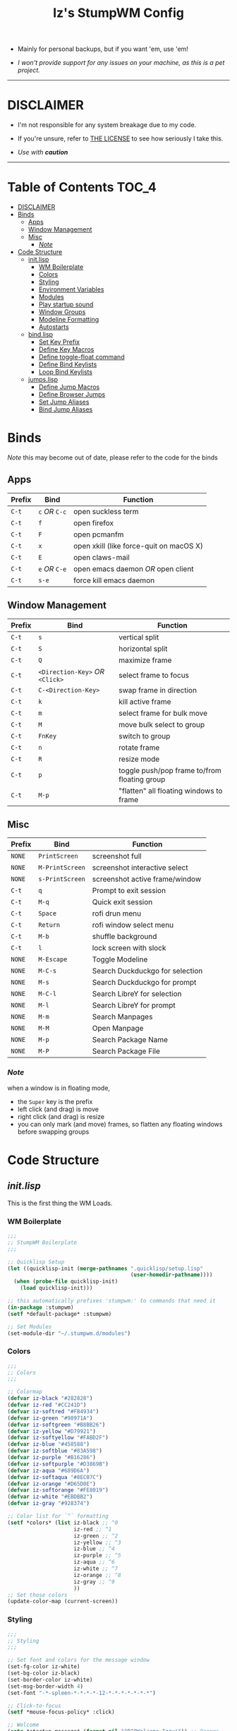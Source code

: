 
#+TITLE: Iz's StumpWM Config
#+DESCRIPTION: Mainly for personal backups, but if you want 'em, use 'em.
#+KEYWORDS: org-mode, stumpwm, readme, lisp, izder
#+PROPERTY: header-args: :tangle ~/.stumpwm.d :mkdirp t

+ Mainly for personal backups, but if you want 'em, use 'em!

+ /I won't provide support for any issues on your machine, as this is a pet project./

-----

* DISCLAIMER

- I'm not responsible for any system breakage due to my code.

- If you're unsure, refer to [[./LICENSE.txt][THE LICENSE]] to see how seriously I take this.

- /Use with *caution*/

-----

* Table of Contents :TOC_4:
- [[#disclaimer][DISCLAIMER]]
- [[#binds][Binds]]
  - [[#apps][Apps]]
  - [[#window-management][Window Management]]
  - [[#misc][Misc]]
    - [[#note][/Note/]]
- [[#code-structure][Code Structure]]
  - [[#initlisp][init.lisp]]
    - [[#wm-boilerplate][WM Boilerplate]]
    - [[#colors][Colors]]
    - [[#styling][Styling]]
    - [[#environment-variables][Environment Variables]]
    - [[#modules][Modules]]
    - [[#play-startup-sound][Play startup sound]]
    - [[#window-groups][Window Groups]]
    - [[#modeline-formatting][Modeline Formatting]]
    - [[#autostarts][Autostarts]]
  - [[#bindlisp][bind.lisp]]
    - [[#set-key-prefix][Set Key Prefix]]
    - [[#define-key-macros][Define Key Macros]]
    - [[#define-toggle-float-command][Define toggle-float command]]
    - [[#define-bind-keylists][Define Bind Keylists]]
    - [[#loop-bind-keylists][Loop Bind Keylists]]
  - [[#jumpslisp][jumps.lisp]]
    - [[#define-jump-macros][Define Jump Macros]]
    - [[#define-browser-jumps][Define Browser Jumps]]
    - [[#set-jump-aliases][Set Jump Aliases]]
    - [[#bind-jump-aliases][Bind Jump Aliases]]

* Binds

/Note/ this may become out of date, please refer to the code for the binds

** Apps

| Prefix | Bind     | Function                                |
|--------+----------+-----------------------------------------|
| =C-t=    | =c= /OR/ =C-c= | open suckless term                      |
| =C-t=    | =f=        | open firefox                            |
| =C-t=    | =F=        | open pcmanfm                            |
| =C-t=    | =x=        | open xkill (like force-quit on macOS X) |
| =C-t=    | =E=        | open claws-mail                         |
| =C-t=    | =e= /OR/ =C-e= | open emacs daemon /OR/ open client        |
| =C-t=    | =s-e=      | force kill emacs daemon                 |

** Window Management

| Prefix | Bind                       | Function                                |
|--------+----------------------------+-----------------------------------------|
| =C-t=    | =s=                          | vertical split                          |
| =C-t=    | =S=                          | horizontal split                        |
| =C-t=    | =Q=                          | maximize frame                          |
| =C-t=    | =<Direction-Key>= /OR/ =<Click>= | select frame to focus                   |
| =C-t=    | =C-<Direction-Key>=          | swap frame in direction                 |
| =C-t=    | =k=                          | kill active frame                       |
| =C-t=    | =m=                          | select frame for bulk move              |
| =C-t=    | =M=                          | move bulk select to group               |
| =C-t=    | =FnKey=                      | switch to group                         |
| =C-t=    | =n=                          | rotate frame                            |
| =C-t=    | =R=                          | resize mode                             |
| =C-t=    | =p=                          | toggle push/pop frame to/from floating group |
| =C-t=    | =M-p=                        | "flatten" all floating windows to frame |

** Misc

| Prefix | Bind          | Function                        |
|--------+---------------+---------------------------------|
| =NONE=   | =PrintScreen=   | screenshot full                 |
| =NONE=   | =M-PrintScreen= | screenshot interactive select   |
| =NONE=   | =s-PrintScreen= | screenshot active frame/window  |
| =C-t=    | =q=             | Prompt to exit session          |
| =C-t=    | =M-q=           | Quick exit session              |
| =C-t=    | =Space=         | rofi drun menu                  |
| =C-t=    | =Return=        | rofi window select menu         |
| =C-t=    | =M-b=           | shuffle background              |
| =C-t=    | =l=             | lock screen with slock          |
| =NONE=   | =M-Escape=      | Toggle Modeline                 |
| =NONE=   | =M-C-s=         | Search Duckduckgo for selection |
| =NONE=   | =M-s=           | Search Duckduckgo for prompt    |
| =NONE=   | =M-C-l=         | Search LibreY for selection     |
| =NONE=   | =M-l=           | Search LibreY for prompt        |
| =NONE=   | =M-m=           | Search Manpages                 |
| =NONE=   | =M-M=           | Open Manpage                    |
| =NONE=   | =M-p=           | Search Package Name             |
| =NONE=   | =M-P=           | Search Package File             |

*** /Note/

when a window is in floating mode,
+ the =Super= key is the prefix
+ left click (and drag) is move
+ right click (and drag) is resize
+ you can only mark (and move) frames, so flatten any floating windows before swapping groups

* Code Structure
** [[init.lisp][init.lisp]]

This is the first thing the WM Loads.

*** WM Boilerplate

#+BEGIN_SRC lisp :tangle init.lisp
;;;
;; StumpWM Boilerplate
;;;

;; Quicklisp Setup
(let ((quicklisp-init (merge-pathnames ".quicklisp/setup.lisp"
                                       (user-homedir-pathname))))
  (when (probe-file quicklisp-init)
    (load quicklisp-init)))

;; this automatically prefixes 'stumpwm:' to commands that need it
(in-package :stumpwm)
(setf *default-package* :stumpwm)

;; Set Modules
(set-module-dir "~/.stumpwm.d/modules")
#+END_SRC

*** Colors

#+BEGIN_SRC lisp :tangle init.lisp
;;;
;; Colors
;;;

;; Colormap
(defvar iz-black "#282828")
(defvar iz-red "#CC241D")
(defvar iz-softred "#FB4934")
(defvar iz-green "#98971A")
(defvar iz-softgreen "#B8BB26")
(defvar iz-yellow "#D79921")
(defvar iz-softyellow "#FABD2F")
(defvar iz-blue "#458588")
(defvar iz-softblue "#83A598")
(defvar iz-purple "#B16286")
(defvar iz-softpurple "#D3869B")
(defvar iz-aqua "#689D6A")
(defvar iz-softaqua "#8EC07C")
(defvar iz-orange "#D65D0E")
(defvar iz-softorange "#FE8019")
(defvar iz-white "#EBDBB2")
(defvar iz-gray "#928374")

;; Color list for `^` formatting
(setf *colors* (list iz-black ;; ^0
                     iz-red ;; ^1
                     iz-green ;; ^2
                     iz-yellow ;; ^3
                     iz-blue ;; ^4
                     iz-purple ;; ^5
                     iz-aqua ;; ^6
                     iz-white ;; ^7
                     iz-orange ;; ^8
                     iz-gray ;; ^9
                     ))
;; Set those colors
(update-color-map (current-screen))
#+END_SRC

*** Styling

#+BEGIN_SRC lisp :tangle init.lisp
;;;
;; Styling
;;;

;; Set font and colors for the message window
(set-fg-color iz-white)
(set-bg-color iz-black)
(set-border-color iz-white)
(set-msg-border-width 4)
(set-font "-*-spleen-*-*-*-*-12-*-*-*-*-*-*-*")

;; Click-to-focus
(setf *mouse-focus-policy* :click)

;; Welcome
(setq *startup-message* (format nil "^B^8Welcome Izzy!")) ;; Orange

;; Set focus and unfocus colors
(set-focus-color iz-white)
(set-unfocus-color iz-gray)
(set-float-focus-color iz-aqua)
(set-float-unfocus-color iz-softaqua)

#+END_SRC

*** Environment Variables

#+BEGIN_SRC lisp :tangle init.lisp
;;;
;; Env Vars
;;;

;; Set env vars
(setf (getenv "PATH") "/home/izder456/.npm-global/bin:/home/izder456/.cargo/bin:/home/izder456/.local/bin:/home/izder456/.emacs.d/bin:/home/izder456/.local/share/pkg/bin:/bin:/usr/bin:/sbin:/usr/sbin:/usr/X11R6/bin:/usr/local/bin:/usr/local/sbin:/usr/local/jdk-17/bin")
(setf (getenv "PAGER") "most")
#+END_SRC

*** Modules

#+BEGIN_SRC lisp :tangle init.lisp
;;;
;; Modules & their config
;;;

;; Init modules
(init-load-path *module-dir*)

;; GAAAAAPs
(load-module "swm-gaps")
;; Set Gaps
(setf swm-gaps:*inner-gaps-size* 8)
(setf swm-gaps:*outer-gaps-size* 10)
;; Turn em on
(swm-gaps:toggle-gaps-on)

;;; Moving the mouse for me
;; Used for warping the cursor
(load-module "beckon")
(defmacro with-focus-lost (&body body)
  "Make sure WIN is on the top level while the body is running and
restore it's always-on-top state afterwords"
  `(progn (banish)
          ,@body
          (when (current-window)
            (beckon:beckon))))

;; Emacs
(load-module "swm-emacs")


;; load-path
(add-to-load-path "~/.stumpwm.d/extras/scratchpad")
;; Scratchpad
(load-module "scratchpad")
(defcommand scratchpad-term () ()
  (scratchpad:toggle-floating-scratchpad "term" "st"
                                         :initial-gravity :center
                                         :initial-width 720
                                         :initial-height 480))
;; Bind Scratchpad to Super+t
(define-key *top-map* (kbd "s-t") "scratchpad-term")

;; Hostname
(load-module "hostname")

;; Battery
(load-module "battery-portable")

;; Cleaner SNDIO interface
(load-module "stumpwm-sndioctl")
#+END_SRC

*** Play startup sound

#+BEGIN_SRC lisp :tangle init.lisp
;; Play Startup sound
(defun play-startup-sound ()
  (run-shell-command "sleep 1 && ffplay -autoexit -nodisp ~/.local/sfx/okdesuka.wav"))

(defun set-default-sounds ()
  (run-shell-command "sndioctl input.level=0.74")
  (run-shell-command "sndioctl output.level=1.00"))

#+END_SRC

*** Window Groups

#+BEGIN_SRC lisp :tangle init.lisp
;; Rename and create new groups
(grename "Ness")
(gnewbg "Paula")
(gnewbg "Jeff")
(gnewbg "Poo")

;; Group format
(setf *group-format* "%n %t")

;; Window format
(setf *window-format* (format NIL "^(:fg \"~A\")<%25t>" iz-softgreen))
(setf *window-border-style* :tight)
(setf *normal-border-width* 4)

;; Time format
(setf *time-modeline-string* "%a, %b %d @%I:%M%p")

;; Message window settings
(setf *message-window-padding* 12)
(setf *message-window-y-padding* 10)
(setf *message-window-gravity* :center)

;; Input window settings
(setf *input-window-gravity* :center)
#+END_SRC


*** Modeline Formatting

#+BEGIN_SRC lisp :tangle init.lisp
;;;
;; Define Functions
;;;

;; Run a shell command and format the output
(defun run-shell-command-and-format (command)
  (substitute #\Space #\Newline (run-shell-command command t)))

;; Show the kernel version
(defun show-kernel ()
  (run-shell-command-and-format "uname -r"))

;; Show the temperature
(defun show-temp ()
  (concatenate " " (run-shell-command-and-format "sysctl -n hw.sensors.cpu0.temp0")))

;; Show the window title
(defun show-window-title ()
  (substitute #\Space #\Newline (window-title (current-window))))

;;;
;; Formatting
;;;

;; Break out modeline formatting
(defvar group-fmt (list
                   "^n%g" ;; Default
                   ))
(defvar win-fmt (list
                 "^n%v ^>^7" ;; Default -> Right Allign
                 ))
(defvar status-fmt (list
                    "^n" ;; Default
                    "|" " %h " ;; Hostname
                    "|" " %B " ;; Battery
                    "|" '(:eval (show-temp)) ;; Cpu Temp
                    "|" " %d " ;; Date
                    ))

;; Screen mode line format
(setf *screen-mode-line-format*
      (list "^b(" ;; Yellow
            group-fmt
            "^1[ " ;; Red
            win-fmt
            "^1] " ;; Red
            "^5[" ;; Magenta
            status-fmt
            "^5]" ;; Magenta
            "^3^b)" ;; Yellow
            ))

;; Format Modeline
(setf *mode-line-background-color* iz-black
      ,*mode-line-foreground-color* iz-softyellow
      ,*mode-line-border-color* iz-white
      ,*mode-line-border-width* 4
      ,*mode-line-pad-x* 12
      ,*mode-line-pad-y* 10
      ,*mode-line-timeout* 5)

;; Toggle mode line display
(toggle-mode-line (current-screen) (current-head))
#+END_SRC

*** Autostarts

#+BEGIN_SRC lisp :tangle init.lisp
;;;
;; Load in other files
;;;

;; binds
(load "~/.stumpwm.d/bind.lisp")

;; jumps
(load "~/.stumpwm.d/jumps.lisp")

;; Startup Sound
(set-default-sounds)
(play-startup-sound)
#+END_SRC

** [[bind.lisp][bind.lisp]]

Handling bindings

*** Set Key Prefix

#+BEGIN_SRC lisp :tangle bind.lisp
;;;
;; Bindings
;;;

;; Set prefix key
(set-prefix-key (kbd "C-t"))
#+END_SRC

*** Define Key Macros

#+BEGIN_SRC lisp :tangle bind.lisp
;;;
;; Bind Macro
;;;

;; Bind shell command to a specified map (default is *root-map*)
(defmacro bind-shell-to-key (key command &optional (map *root-map*))
 `(let ((thread (sb-thread:make-thread
                (lambda ()
                  (define-key ,map (kbd ,key) (concatenate 'string "run-shell-command " ,command))))))
   (sb-thread:join-thread thread)))

;; Bind stumpwm command to a specified map (default is *root-map*)
(defmacro bind-to-key (key command &optional (map *root-map*))
 `(let ((thread (sb-thread:make-thread
                (lambda ()
                  (define-key ,map (kbd ,key) ,command)))))
   (sb-thread:join-thread thread)))

;;;
;; Loop & Bind Macro
;;;

;; Loop through keybind lists and bind them
(defmacro loop-and-bind (key-cmd-list bind-macro &optional (map *root-map*))
 `(dolist (key-cmd ,key-cmd-list)
   (let ((thread (sb-thread:make-thread
                  (lambda ()
                    (,bind-macro (first key-cmd) (second key-cmd) ,map)))))
     (sb-thread:join-thread thread))))
#+END_SRC

*** Define toggle-float command

#+BEGIN_SRC lisp :tangle bind.lisp
;; Push/Pop Current Window Into a Floating group
(defcommand toggle-float () ()
  (sb-thread:make-thread
   (lambda ()
     (if (float-window-p (current-window))
         (unfloat-this)
         (float-this)))))
#+END_SRC

*** Define Bind Keylists

#+BEGIN_SRC lisp :tangle bind.lisp
;;;
;; Bind Key Lists
;;;

;; Set Special keys
(defvar *my-special-key-commands*
  '(("Print" "scrot -F ~/Pictures/screenshot-`date +%F`.png")
    ("M-Print" "scrot -s -F ~/Pictures/screenshot-split-`date +%F`.png")
    ("s-Print" "scrot -u -F ~/Pictures/screenshot-activewin-`date +%F`.png")
    ("XF86AudioRaiseVolume" "volume-up")
    ("XF86AudioLowerVolume" "volume-down")
    ("XF86AudioMute" "toggle-mute")))

;; Set Shell Keys
(defvar *my-shell-key-commands*
  '(("c" "st")
    ("C-c" "st")
    ("x" "xkill")
    ("l" "slock")
    ("M-b" "feh --bg-fill $(shuf -n1 -e /usr/local/share/backgrounds/*)")))

;; Set App Keys
(defvar *my-app-key-commands*
  '(("E" "claws-mail")
    ("F" "pcmanfm")))

;; Set Rofi Keys
(defvar *my-rofi-key-commands*
  '(("SPC" "rofi -i -show-icons -show drun")
    ("RET" "rofi -i -show-icons -show window")))

;; Raw StumpWM Window-managing Commands
(defvar *my-wm-window-commands*
  '(("M-ESC" "mode-line")
    ("M-q" "quit")
    ("m" "mark")
    ("M" "gmove-marked")
    ("C-Up" "exchange-direction up")
    ("C-Down" "exchange-direction down")
    ("C-Left" "exchange-direction left")
    ("C-Right" "exchange-direction right")
    ("p" "toggle-float")
    ("M-p" "flatten-floats")))

;; Raw StumpWM Module Commands
(defvar *my-wm-module-commands*
  '(("f" "browse")
    ("s-e" "emacs-daemon-kill-force")
    ("e" "swm-emacs")
    ("C-e" "swm-emacs")))
#+END_SRC

*** Loop Bind Keylists

#+BEGIN_SRC lisp :tangle bind.lisp
;;;
;; Loop & Bind with Macros from earlier
;;;
;; Bind special keys to *top-map*
(loop-and-bind *my-special-key-commands* bind-shell-to-key *top-map*)

;; Bind shell keys to *root-map*
(loop-and-bind *my-shell-key-commands* bind-shell-to-key)

;; Bind app keys to *root-map*
(loop-and-bind *my-app-key-commands* bind-shell-to-key)

;; Bind rofi keys to *root-map*
(loop-and-bind *my-rofi-key-commands* bind-shell-to-key)

;; Bind window management command keys to *root-map*
(loop-and-bind *my-wm-window-commands* bind-to-key)

;; Bind module command keys to *root-map*
(loop-and-bind *my-wm-module-commands* bind-to-key)
#+END_SRC

** [[jumps.lisp][jumps.lisp]]

These are my Web/Term jump macros for /easy-peasy/ manpage searching or websurfing

*** Define Jump Macros

#+BEGIN_SRC lisp :tangle jumps.lisp
;;;
;; Jump Macros
;;;

;; Term Jump commands
(defmacro make-term-jump (name command term)
 `(defcommand ,(intern name) (search)
    ((:rest ,(concatenate 'string name " termsearch: ")))
    (nsubstitute #\+ #\Space search)
    (run-shell-command (format nil "~a -e sh -c '~a ~a | most'" ,term ,command search))))
#+END_SRC

*** Define Browser Jumps

#+BEGIN_SRC lisp :tangle jumps.lisp
;;
; Browser
;;

;; We need this module
(load-module "browse")
(setf browse::*homepage* "http://68k.news")

;; Web Searches
(load-module "searchengines")
(setf searchengines:*search-browser-executable* "firefox-esr")

;; Set Search Engine Params
(defparameter *URL-DDG* "https://duckduckgo.com/?q=~a")
(defparameter *URL-LIBRE* "https://search.ahwx.org/search.php?q=~a")
(defparameter *URL-PORTS* "https://openports.eu/search?q=~a")

;; Set Search Selects
(searchengines:make-searchengine-selection "search-ddg-selection" *URL-DDG* "DuckDuckGo search" :map *top-map* :key "M-C-s")
(searchengines:make-searchengine-prompt "search-ddg-prompt" "DuckDuckGo" *URL-DDG* "DuckDuckGo search" :map *top-map* :key "M-s")
(searchengines:make-searchengine-selection "search-libre-selection" *URL-LIBRE* "LibreY search" :map *top-map* :key "M-C-l")
(searchengines:make-searchengine-prompt "search-libre-prompt" "LibreY" *URL-LIBRE* "LibreY search" :map *top-map* :key "M-l")
(searchengines:make-searchengine-selection "search-ports-selection" *URL-PORTS* "Ports Search" :map *top-map* :key "M-C-o")
(searchengines:make-searchengine-prompt "search-ports-prompt" "Ports" *URL-PORTS* "Ports Search" :map *top-map* :key "M-o")
#+END_SRC

*** Set Jump Aliases

#+BEGIN_SRC lisp :tangle jumps.lisp
;;;
;; Define Jumps
;;;

;; Define Terminal Jumps
(make-term-jump "mansearch" "apropos" "st")
(make-term-jump "manpage" "man" "st")
(make-term-jump "pkgname" "pkg_info -Q" "st")
(make-term-jump "pkgloc" "pkg_locate" "st")
#+END_SRC

*** Bind Jump Aliases

#+BEGIN_SRC lisp :tangle jumps.lisp
;;;
;; Bind Jump Defines from Earlier
;;;

;; Keybindings for Terminal Jumps
(define-key *top-map* (kbd "M-m") "mansearch")
(define-key *top-map* (kbd "M-M") "manpage")
(define-key *top-map* (kbd "M-p") "pkgname")
(define-key *top-map* (kbd "M-P") "pkgloc")
#+END_SRC

-----
